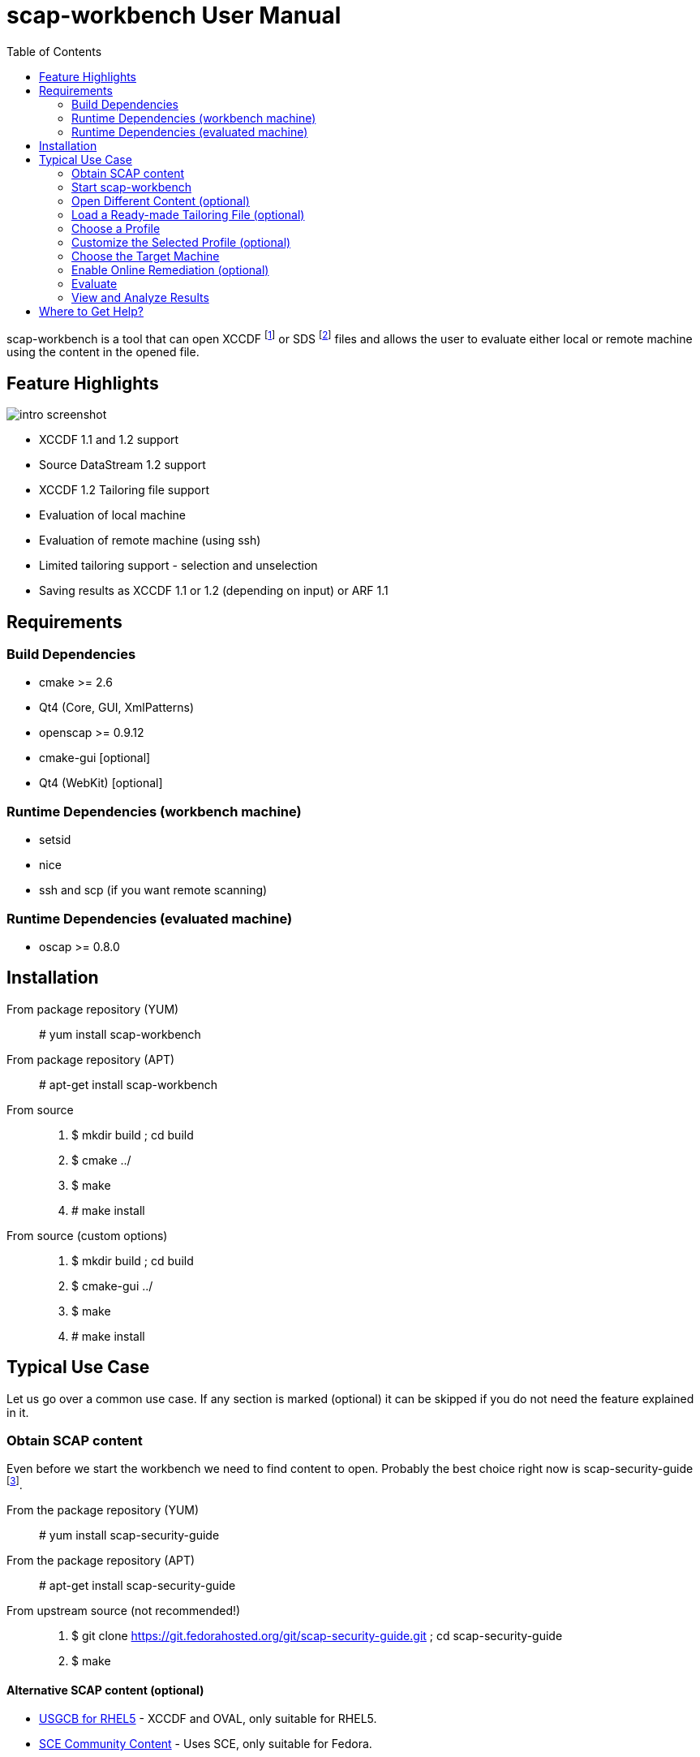 = scap-workbench User Manual
:imagesdir: ./user_manual
:toc:

scap-workbench is a tool that can open XCCDF footnote:[The Extensible
Configuration Checklist Description Format] or SDS footnote:[Source
DataStream] files and allows the user to evaluate either local or remote
machine using the content in the opened file.

== Feature Highlights

image::intro_screenshot.png[align="center"]

 * XCCDF 1.1 and 1.2 support
 * Source DataStream 1.2 support
 * XCCDF 1.2 Tailoring file support
 * Evaluation of local machine
 * Evaluation of remote machine (using ssh)
 * Limited tailoring support - selection and unselection
 * Saving results as XCCDF 1.1 or 1.2 (depending on input) or ARF 1.1

== Requirements

=== Build Dependencies

 * cmake >= 2.6
 * Qt4 (Core, GUI, XmlPatterns)
 * openscap >= 0.9.12
 * cmake-gui [optional]
 * Qt4 (WebKit) [optional]

=== Runtime Dependencies (workbench machine)

* setsid
* nice
* ssh and scp (if you want remote scanning)

=== Runtime Dependencies (evaluated machine)

* oscap >= 0.8.0

== Installation

From package repository (YUM):: # yum install scap-workbench
From package repository (APT):: # apt-get install scap-workbench
From source::
 . $ mkdir build ; cd build
 . $ cmake ../
 . $ make
 . # make install

From source (custom options)::
 . $ mkdir build ; cd build
 . $ cmake-gui ../
 . $ make
 . # make install

== Typical Use Case

Let us go over a common use case. If any section is marked (optional) it can be
skipped if you do not need the feature explained in it.

=== Obtain SCAP content

Even before we start the workbench we need to find content to open. Probably
the best choice right now is scap-security-guide
footnote:[https://fedorahosted.org/scap-security-guide/].

From the package repository (YUM):: # yum install scap-security-guide
From the package repository (APT):: # apt-get install scap-security-guide
From upstream source (not recommended!)::
 . $ git clone https://git.fedorahosted.org/git/scap-security-guide.git ; cd scap-security-guide
 . $ make

==== Alternative SCAP content (optional)
[[alternative-contents]]
 * http://usgcb.nist.gov/usgcb/rhel_content.html[USGCB for RHEL5] - XCCDF and OVAL, only suitable for RHEL5.
 * https://fedorahosted.org/sce-community-content/[SCE Community Content] - Uses SCE, only suitable for Fedora.

=== Start scap-workbench

After installation a new application entry for scap-workbench should appear
in your desktop environments application menu.

[[img-starting-scap-workbench]]
.scap-workbench application entry in GNOME 3
image::starting_scap_workbench.png[align="center"]

In case you cannot find any scap-workbench application icon / entry to click,
press Alt+F2 to bring up the run command dialog (works in Gnome 3 and KDE 4),
type 'scap-workbench' and confirm.

scap-workbench should start and if you installed scap-security-guide from
your package repository, workbench will immediately open it without any
interaction being necessary.

[[img-default-content-opened]]
.Default content opened in workbench
image::default_content_opened.png[align="center"]

=== Open Different Content (optional)

Clicking *Browse* will enable you to change opened content. Keep in mind that
workbench only supports opening XCCDF and Source DataStream files. Everything
else will result in an error dialog being shown.

****
Only one content file can be opened by a single scap-workbench instance.
Opening a different content file will *DESTROY* all your tailoring changes
and you will also *LOSE* profile selection.
****

To prevent workbench from opening default content when it starts you can either
uninstall it or pass a different path via command line.

 scap-workbench PATH_TO_SCAP_CONTENT

See <<alternative-contents, alternative contents>> for more content choices.

=== Load a Ready-made Tailoring File (optional)

In case you were given a tailoring file for your specific evaluation use-case,
you can load by clicking on the *Tailoring file combobox* and selecting the *(...)*
option. This will bring up a file open dialog where you can select your
tailoring file.

****
Loading a tailoring file will *DESTROY* all your tailoring changes that you
have done either by customizing profiles or loaded from another tailoring
file.
****

****
Only XCCDF 1.2 supports tailoring officially. The openscap project has an extension
that allows tailoring files to be used with XCCDF 1.1 so scap-workbench supports
that as well. The details are out of scope of this document.
****

[[img-opening-tailoring-file]]
.Opening a tailoring file
image::opening_tailoring_file.png[align="center"]

=== Choose a Profile

****
XCCDF profiles are in essence configurations of the content for a particular
evaluation scenario. XCCDF profiles decide which rules are selected and which
values they use - e.g.: one profile may enfore password length to be at least 10
characters, a different one may be more lenient and enfore password length of
at least 6 characters.

For more details refer to the
http://scap.nist.gov/specifications/xccdf/index.html[XCCDF specification].
****

Every SCAP content will have at least one profile - the *(default)* profile
which is an empty profile that does not change selection of any rules and
does not affect values passed to any of the checks. Only rules with the
selection attribute equal to "true" and all their ancestor Group selection
attribute also being "true" are evaluated in a (default) profile.

The (default) profile is very unlikely the choice you want to use though,
so scap-workbench will only choose it by default if there are no other profiles.
By default the first profile that is not the default profile will be chosen.

Use the *profile combobox* to change which profile will be used for subsequent
evaluation. When scap-workbench is not evaluating it previews selected rules
of current profile in the list labeled *Selected Rules*. This list will
refresh every time you customize a profile or select a different one.

=== Customize the Selected Profile (optional)

After you have selected the profile suitable for your desired evaluation you
still may want to make slight alterations to it. Most commonly it will be
deselecting that one undesirable rule that makes no sense on this particular
machine.

Make sure your desired profile is selected and click *Customize*.

[[img-customizing-ssg-profile]]
.Customizing scap-security-guide's "common" profile
image::customizing_ssg_profile.png[align="center"]

A new modal dialog will be spawned, you cannot interact with the rest of the
application until you finish your tailoring changes.

In our example case we do not care about minimum and maximum age for passwords
and do not want the rules failing for our configuration. Let us expand the
tree until we find the offending rules and uselect both of them.

[[img-tailoring-dialog-opened]]
.Unselecting minimum and maximum password age rules
image::tailoring_dialog_opened.png[align="center"]

****
This tailoring dialog supports undo/redo. If you accidentaly make changes that
you want to undo, press CTRL+Z or click the *Undo* button.

Keep in mind that the undo history will get lost when you press *Finish tailoring*!
****

After desired tailoring changes are done, click *Finish tailoring* to get back
to the previous GUI.

=== Choose the Target Machine

scap-workbench will scan *local machine* by default. However you can also
scan remote machines using ssh.

To scan a remote machine, select *remote machine (over ssh)* in the *Target
combobox*. A pair of input boxes will appear. Input the desired username and
hostname and select proper port. Make sure the machine is reachable, selected
user can login over ssh and has enough privileges to evaluate the machine.

****
The target machine has to have the *oscap* tool of version 0.8.0 or greater
installed and in $PATH!
****

****
Only a Source DataStream can be used to scan a remote machine. Plain XCCDF
is not supported yet!
****

[[img-scanning-remote-machine]]
.Selecting a remote machine for scanning
image::scanning_remote_machine.png[align="center"]

=== Enable Online Remediation (optional)

****
Remediation is an automatic attempt to change configuration of the scanned
machine in a way that fixes a failed rule result. By fixing we mean ensuring
that the rule would pass in the new configuration.

The success of automatic remediation greatly depends on content quality and
could result in broken machines if not used carefully!
****

The *Online Remediation* checkbox will do remediation as part of the evaluation.
After evaluation is done, *oscap* will go over failed rules and attempt to remedy
each of them.

The rules that were remedied will show up as *fixed* in the rule result list.

=== Evaluate

Everything is set up now we can start the evaluation. Click the *Scan*
button to start evaluation. If you selected a remote machine target ssh
may ask you for a password at this point.

****
scap-workbench never processes your ssh password in any way. Instead a ssh
process is spawned which itself spawns the ssh-askpass program which asks
for the password.
****

The application now starts the *oscap* tool and waits for it to finish,
reporting partial results along the way in the rule result list. Keep in mind
that the tool cannot guess how long will processing of any particular rule
take. Only the amount of rules that have been processed and the amount that
is remaining are used to estimate progress. Please be patient and wait for
oscap to finish evaluation.

****
You can cancel the scan at any point by clicking the *Cancel* button. Canceling
will only give you partial results in the evaluation progress list, you cannot
get ARF or XCCDF results if you cancel evaluation!
****

After you press the *Scan* button all the previous options will be disabled
and greyed-out. You cannot change them until you press the *Clear* button
which will drop all results.

=== View and Analyze Results

After evaluation finishes you should see two new buttons - Clear and Results.

****
Pressing Clear will *permanently* destroy scan results! This action cannot
be undone.
You can save the results as either ARF or XCCDF to keep them for later
analysis.
****

Pressing Results will bring up a new window. In case scap-workbench was compiled
with WebKit support you should see the HTML report right in the application.
Otherwise, press *Open HTML report* to open the report using your internet
browser.

****
scap-workbench will open the report in the default web browser set in your
desktop environment. Make sure you have a browser installed.

If nothing happens after pressing the button, check which browser is the default.
See System Settings -> System Info -> Default Applications in GNOME 3 or
System Settings -> Default Applications in KDE4.

In case you still can't get scap-workbench to open a browser, simply save the
report to a HTML file on your hard drive and open it as any different HTML file.
****

[[img-browsing-results]]
.Browsing results
image::browsing_results.png[align="center"]

Your evaluation results can be saved in several formats:

HTML report:: Human readable and convenient, not suitable for machine processing.
Can be examined by any web browser.
XCCDF result:: Machine readable file with just the results, not suitable for
manual processing. Requires a special tool that can parse the format.
ARF:: Also called result datastream. Packs input content, asset information
and results into a single machine readable file, not suitable for manual processing.
Requires a special tool that can parse the format.

If you are unsure which format to choose for result archival you should probably
choose *XCCDF result*. It is commonly supported and you can easily generate
an HTML report from it using the *oscap* tool.

== Where to Get Help?

You ask for help with the application using

 * #openscap channel on irc.freenode.net
 * https://lists.fedorahosted.org/mailman/listinfo/scap-workbench[scap-workbench mailing list]

It is recommended to join the https://www.redhat.com/mailman/listinfo/open-scap-list[openscap mailing list]
as well for SCAP specific discussions.

In case you have found a bug, do not hesitate to https://fedorahosted.org/scap-workbench/newticket[submit it]
(requires a Fedora FAS account). Make sure you include as many details as possible,
including your distribution, architecture, openscap, scap-workbench and Qt versions
and any output scap-workbench writes to stderr.
